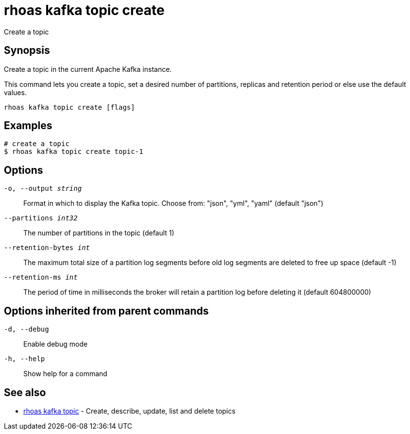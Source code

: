 = rhoas kafka topic create

[role="_abstract"]
ifdef::env-github,env-browser[:relfilesuffix: .adoc]

Create a topic

[discrete]
== Synopsis

Create a topic in the current Apache Kafka instance.

This command lets you create a topic, set a desired number of 
partitions, replicas and retention period or else use the default values.


....
rhoas kafka topic create [flags]
....

[discrete]
== Examples

....
# create a topic
$ rhoas kafka topic create topic-1

....

[discrete]
== Options

`-o, --output _string_`::
Format in which to display the Kafka topic. Choose from: "json", "yml", "yaml" (default "json")
`--partitions _int32_`::
The number of partitions in the topic (default 1)
`--retention-bytes _int_`::
The maximum total size of a partition log segments before old log segments are deleted to free up space (default -1)
`--retention-ms _int_`::
The period of time in milliseconds the broker will retain a partition log before deleting it (default 604800000)

[discrete]
== Options inherited from parent commands

`-d, --debug`::
Enable debug mode
`-h, --help`::
Show help for a command

[discrete]
== See also

* xref:_rhoas_kafka_topic[rhoas kafka topic] - Create, describe, update, list and delete topics

